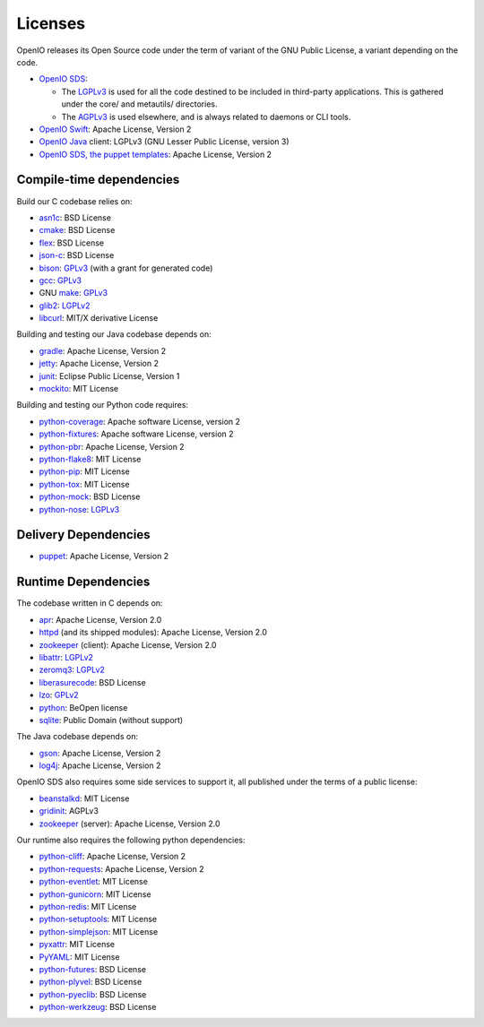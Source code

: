 ========
Licenses
========

OpenIO releases its Open Source code under the term of variant of the GNU
Public License, a variant depending on the code.

* `OpenIO SDS`_:

  * The LGPLv3_ is used for all the code destined to be included in third-party applications. This is gathered under the core/ and metautils/ directories.
  * The AGPLv3_ is used elsewhere, and is always related to daemons or CLI tools.

* `OpenIO Swift`_: Apache License, Version 2
* `OpenIO Java`_ client: LGPLv3 (GNU Lesser Public License, version 3)
* `OpenIO SDS, the puppet templates`_: Apache License, Version 2

Compile-time dependencies
~~~~~~~~~~~~~~~~~~~~~~~~~

Build our C codebase relies on:

* asn1c_: BSD License
* cmake_: BSD License
* flex_: BSD License
* json-c_: BSD License
* bison_: GPLv3_ (with a grant for generated code)
* gcc_: GPLv3_
* GNU make_: GPLv3_
* glib2_: LGPLv2_
* libcurl_: MIT/X derivative License

Building and testing our Java codebase depends on:

* gradle_: Apache License, Version 2
* jetty_: Apache License, Version 2
* junit_: Eclipse Public License, Version 1
* mockito_: MIT License

Building and testing our Python code requires:

* python-coverage_: Apache software License, version 2
* python-fixtures_: Apache software License, version 2
* python-pbr_: Apache License, Version 2
* python-flake8_: MIT License
* python-pip_: MIT License
* python-tox_: MIT License
* python-mock_: BSD License
* python-nose_: LGPLv3_


Delivery Dependencies
~~~~~~~~~~~~~~~~~~~~~

* puppet_: Apache License, Version 2


Runtime Dependencies
~~~~~~~~~~~~~~~~~~~~

The codebase written in C depends on:

* apr_: Apache License, Version 2.0
* httpd_ (and its shipped modules): Apache License, Version 2.0
* zookeeper_ (client): Apache License, Version 2.0
* libattr_: LGPLv2_
* zeromq3_: LGPLv2_
* liberasurecode_: BSD License
* lzo_: GPLv2_
* python_: BeOpen license
* sqlite_: Public Domain (without support)

The Java codebase depends on:

* gson_: Apache License, Version 2
* log4j_: Apache License, Version 2

OpenIO SDS also requires some side services to support it, all published under
the terms of a public license:

* beanstalkd_: MIT License
* gridinit_: AGPLv3
* zookeeper_ (server): Apache License, Version 2.0

Our runtime also requires the following python dependencies:

* python-cliff_: Apache License, Version 2
* python-requests_: Apache License, Version 2
* python-eventlet_: MIT License
* python-gunicorn_: MIT License
* python-redis_: MIT License
* python-setuptools_: MIT License
* python-simplejson_: MIT License
* pyxattr_: MIT License
* PyYAML_: MIT License
* python-futures_: BSD License
* python-plyvel_: BSD License
* python-pyeclib_: BSD License
* python-werkzeug_: BSD License

.. _apr: http://apr.apache.org
.. _asn1c: https://github.com/open-io/asn1c
.. _beanstalkd: https://github.com/kr/beanstalkd
.. _bison: https://www.gnu.org/software/bison/
.. _cmake: https://cmake.org/
.. _flex: https://github.com/westes/flex
.. _gcc: https://gcc.gnu.org/
.. _glib2: https://developer.gnome.org/glib/
.. _GNU make: https://www.gnu.org/software/make/
.. _gradle: https://gradle.org/
.. _gridinit: https://github.com/open-io/gridinit
.. _gson: https://github.com/google/gson
.. _httpd: http://httpd.apache.org
.. _jetty: http://www.eclipse.org/jetty/
.. _json-c: https://github.com/json-c/json-c
.. _junit: http://junit.org/junit4/
.. _libattr: http://savannah.nongnu.org/projects/attr
.. _libcurl: https://curl.haxx.se/libcurl/
.. _liberasurecode: https://github.com/openstack/liberasurecode
.. _log4j: https://logging.apache.org/log4j/2.x/
.. _lzo: http://www.oberhumer.com/opensource/lzo/
.. _make: https://www.gnu.org/software/make/
.. _mockito: https://github.com/mockito/mockito
.. _OpenIO Java: https://github.com/open-io/oio-api-java
.. _OpenIO SDS: https://github.com/open-io/oio-sds
.. _OpenIO SDS, the puppet templates: https://github.com/open-io/puppet-openiosds
.. _OpenIO Swift: https://github.com/open-io/oio-swift
.. _puppet: https://puppet.com/
.. _python-cliff: https://pypi.python.org/pypi/simplejson
.. _python-coverage: https://pypi.python.org/pypi/coverage
.. _python-eventlet: https://pypi.python.org/pypi/eventlet
.. _python-fixtures: https://pypi.python.org/pypi/fixtures
.. _python-flake8: https://pypi.python.org/pypi/flake8
.. _python-futures: https://pypi.python.org/pypi/futures
.. _python-gunicorn: https://pypi.python.org/pypi/gunicorn
.. _python: https://docs.python.org/3/license.html
.. _python-mock: https://pypi.python.org/pypi/mock
.. _python-nose: https://pypi.python.org/pypi/nose
.. _python-pbr: https://pypi.python.org/pypi/pbr
.. _python-pip: https://pypi.python.org/pypi/pip
.. _python-plyvel: https://pypi.python.org/pypi/plyvel
.. _python-pyeclib: https://pypi.python.org/pypi/PyECLib
.. _python-redis: https://pypi.python.org/pypi/redis
.. _python-requests: https://pypi.python.org/pypi/requests
.. _python-setuptools: https://pypi.python.org/pypi/setuptools
.. _python-simplejson: https://pypi.python.org/pypi/simplejson
.. _python-tox: https://pypi.python.org/pypi/tox
.. _python-werkzeug: https://pypi.python.org/pypi/Werkzeug
.. _pyxattr: https://pypi.python.org/pypi/xattr
.. _pyyaml: https://pypi.python.org/pypi/PyYAML
.. _sqlite: http://sqlite.org/
.. _templates: https://github.com/open-io/puppet-openiosds
.. _zeromq3: http://zeromq.org/
.. _zookeeper: http://zookeeperapr.apache.org

.. _AGPLv3: https://www.gnu.org/licenses/agpl.html
.. _AGPLv2: https://www.gnu.org/licenses/old-licenses/agpl-2.1.html
.. _LGPLv3: https://www.gnu.org/licenses/lgpl.html
.. _LGPLv2: https://www.gnu.org/licenses/old-licenses/lgpl-2.1.html
.. _GPLv3: https://www.gnu.org/licenses/gpl.html
.. _GPLv2: https://www.gnu.org/licenses/old-licenses/gpl-2.1.html
